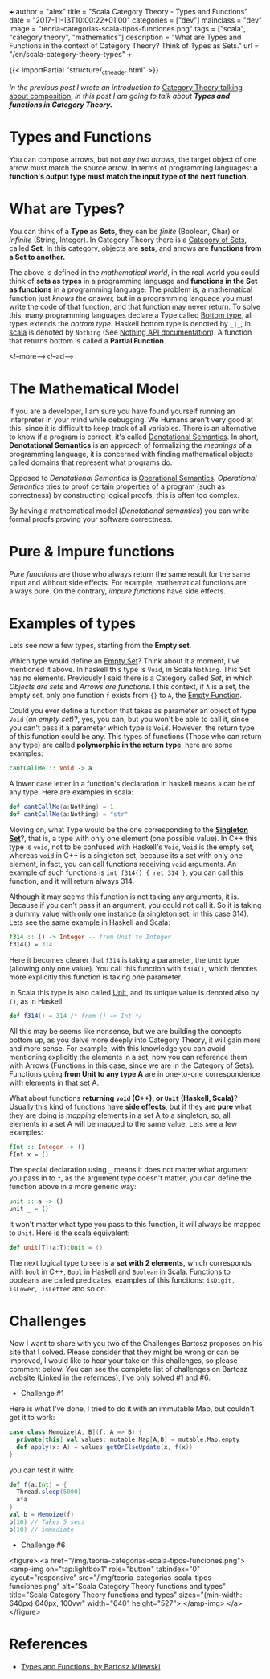 +++
author = "alex"
title = "Scala Category Theory - Types and Functions"
date = "2017-11-13T10:00:22+01:00"
categories = ["dev"]
mainclass = "dev"
image = "teoria-categorias-scala-tipos-funciones.png"
tags = ["scala", "category theory", "mathematics"]
description = "What are Types and Functions in the context of Category Theory? Think of Types as Sets."
url = "/en/scala-category-theory-types"
+++

{{< importPartial "structure/_ct_header.html" >}}

/In the previous post I wrote an introduction to/ [[https://elbauldelprogramador.com/en/scala-category-theory-composition/][Category Theory talking about composition]], /in this post I am going to talk about *Types and functions in Category Theory.*/

* Types and Functions
You can compose arrows, but not /any two arrows/, the target object of one arrow must match the source arrow. In terms of programming languages: *a function's output type must match the input type of the next function.*

* What are Types?
You can think of a *Type* as *Sets*, they can be /finite/ (Boolean, Char) or /infinite/ (String, Integer). In Category Theory there is a [[https://en.wikipedia.org/wiki/Category_of_sets][Category of Sets]], called *Set*. In this category, objects are *sets*, and arrows are *functions from a Set to another.*

The above is defined in the /mathematical world/, in the real world you could think of *sets as types* in a programming language and *functions in the Set as functions* in a programming language. The problem is, a mathematical function just /knows the answer,/ but in a programming language you must write the code of that function, and that function may never return. To solve this, many programming languages declare a Type called [[https://en.wikipedia.org/wiki/Bottom_type][Bottom type]], all types extends the /bottom type./ Haskell bottom type is denoted by =_|_=, in [[/en/tags/scala/][scala]] is denoted by =Nothing= (See [[http://www.scala-lang.org/api/current/scala/Nothing.html][Nothing API documentation]]). A function that returns bottom is called a *Partial Function*.

<!--more--><!--ad-->

* The Mathematical Model
If you are a developer, I am sure you have found yourself running an interpreter in your mind while debugging. We Humans aren't very good at this, since it is difficult to keep track of all variables. There is an alternative to know if a program is correct, it's called [[https://en.wikipedia.org/wiki/Denotational_semantics][Denotational Semantics]]. In short, *Denotational Semantics* is an approach of formalizing the /meanings/ of a programming language, it is concerned with finding mathematical objects called domains that represent what programs do.

Opposed to /Denotational Semantics/ is [[https://en.wikipedia.org/wiki/Operational_semantics][Operational Semantics]]. /Operational Semantics/ tries to proof certain properties of a program (such as correctness) by constructing logical proofs, this is often too complex.

By having a mathematical model (/Denotational semantics/) you can write formal proofs proving your software correctness.

* Pure & Impure functions
/Pure functions/ are those who always return the same result for the same input and without side effects. For example, mathematical functions are always pure. On the contrary, /impure functions/ have side effects.

* Examples of types
Lets see now a few types, starting from the *Empty set*.

Which type would define an [[https://en.wikipedia.org/wiki/Empty_set][Empty Set]]? Think about it a moment, I've mentioned it above. In haskell this type is =Void=, in Scala =Nothing=. This Set has no elements. Previously I said there is a Category called /Set/, in which /Objects are sets/ and /Arrows are functions/. I this context, if =A= is a set, the empty set, only one function =f= exists from ={}= to =A=, the [[https://en.wikipedia.org/wiki/Function_(mathematics)#Empty_function][Empty Function]].

Could you ever define a function that takes as parameter an object of type =Void= (/an empty set/)?, yes, you can, but you won't be able to call it, since you can't pass it a parameter which type is =Void=. However, the return type of this function could be any. This types of functions (Those who can return any type) are called *polymorphic in the return type*, here are some examples:

#+BEGIN_SRC haskell
cantCallMe :: Void -> a
#+END_SRC

A lower case letter in a function's declaration in haskell means =a= can be of any type. Here are examples in scala:

#+BEGIN_SRC scala
def cantCallMe(a:Nothing) = 1
def cantCallMe(a:Nothing) = "str"
#+END_SRC

Moving on, what Type would be the one corresponding to the *[[https://en.wikipedia.org/wiki/Singleton_(mathematics)][Singleton Set]]*?, that is, a type with only one element (one possible value). In C++ this type is =void=, not to be confused with Haskell's =Void=, =Void= is the empty set, whereas =void= in C++ is a singleton set, because its a set with only one element, in fact, you can call functions receiving =void= arguments. An example of such functions is =int f314() { ret 314 }=, you can call this function, and it will return always 314.

Although it may seems this function is not taking any arguments, it is. Because if you can't pass it an argument, you could not call it. So it is taking a dummy value with only one instance (a singleton set, in this case 314). Lets see the same example in Haskell and Scala:

#+BEGIN_SRC haskell
f314 :: () -> Integer -- from Unit to Integer
f314() = 314
#+END_SRC

Here it becomes clearer that =f314= is taking a parameter, the =Unit= type (allowing only one value). You call this function with =f314()=, which denotes more explicitly this function is taking one parameter.

In Scala this type is also called [[http://www.scala-lang.org/api/current/scala/Unit.html][Unit]], and its unique value is denoted also by =()=, as in Haskell:

#+BEGIN_SRC scala
def f314() = 314 /* from () => Int */
#+END_SRC

All this may be seems like nonsense, but we are building the concepts bottom up, as you delve more deeply into Category Theory, it will gain more and more sense. For example, with this knowledge you can avoid mentioning explicitly the elements in a set, now you can reference them with Arrows (Functions in this case, since we are in the Category of Sets). Functions going *from Unit to any type A* are in one-to-one correspondence with elements in that set A.

What about functions *returning =void= (C++), or =Unit= (Haskell, Scala)*? Usually this kind of functions have *side effects*, but if they are *pure* what they are doing is /mapping/ elements in a set A to a singleton, so, all elements in a set A will be mapped to the same value. Lets see a few examples:

#+BEGIN_SRC haskell
fInt :: Integer -> ()
fInt x = ()
#+END_SRC

The special declaration using =_= means it does not matter what argument you pass in to =f=, as the argument type doesn't matter, you can define the function above in a more generic way:

#+BEGIN_SRC haskell
unit :: a -> ()
unit _ = ()
#+END_SRC

It won't matter what type you pass to this function, it will always be mapped to =Unit=. Here is the scala equivalent:

#+BEGIN_SRC scala
def unit[T](a:T):Unit = ()
#+END_SRC

The next logical type to see is a *set with 2 elements,* which corresponds with =bool= in C++, =Bool= in Haskell and =Boolean= in Scala. Functions to booleans are called predicates, examples of this functions: =isDigit, isLower, isLetter= and so on.

* Challenges
Now I want to share with you two of the Challenges Bartosz proposes on his site that I solved. Please consider that they might be wrong or can be improved, I would like to hear your take on this challenges, so please comment below.
You can see the complete list of challenges on Bartosz website (Linked in the refernces), I've only solved #1 and #6.

- Challenge #1
Here is what I've done, I tried to do it with an immutable Map, but couldn't get it to work:

#+BEGIN_SRC scala
case class Memoize[A, B](f: A => B) {
  private[this] val values: mutable.Map[A,B] = mutable.Map.empty
  def apply(x: A) = values getOrElseUpdate(x, f(x))
}
#+END_SRC
you can test it with:
#+BEGIN_SRC scala
def f(a:Int) = {
  Thread.sleep(5000)
  a*a
}
val b = Memoize(f)
b(10) // Takes 5 secs
b(10) // immediate
#+END_SRC

- Challenge #6

<figure>
        <a href="/img/teoria-categorias-scala-tipos-funciones.png">
          <amp-img
            on="tap:lightbox1"
            role="button"
            tabindex="0"
            layout="responsive"
            src="/img/teoria-categorias-scala-tipos-funciones.png"
            alt="Scala Category Theory functions and types"
            title="Scala Category Theory functions and types"
            sizes="(min-width: 640px) 640px, 100vw"
            width="640"
            height="527">
          </amp-img>
        </a>
</figure>

* References
- [[https://bartoszmilewski.com/2014/11/24/types-and-functions/trackback/][Types and Functions, by Bartosz Milewski]]
